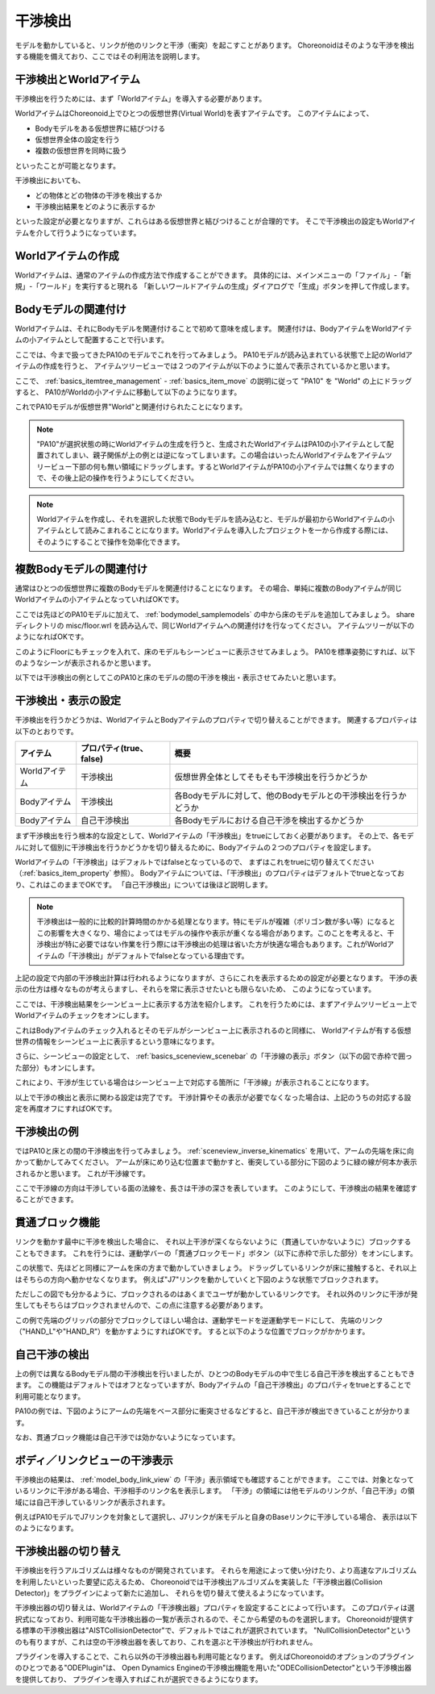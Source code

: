 
干渉検出
========

モデルを動かしていると、リンクが他のリンクと干渉（衝突）を起こすことがあります。
Choreonoidはそのような干渉を検出する機能を備えており、ここではその利用法を説明します。

干渉検出とWorldアイテム
-----------------------

干渉検出を行うためには、まず「Worldアイテム」を導入する必要があります。

WorldアイテムはChoreonoid上でひとつの仮想世界(Virtual World)を表すアイテムです。
このアイテムによって、

* Bodyモデルをある仮想世界に結びつける
* 仮想世界全体の設定を行う
* 複数の仮想世界を同時に扱う

といったことが可能となります。

干渉検出においても、

* どの物体とどの物体の干渉を検出するか
* 干渉検出結果をどのように表示するか

といった設定が必要となりますが、これらはある仮想世界と結びつけることが合理的です。
そこで干渉検出の設定もWorldアイテムを介して行うようになっています。


Worldアイテムの作成
-------------------

Worldアイテムは、通常のアイテムの作成方法で作成することができます。
具体的には、メインメニューの「ファイル」-「新規」-「ワールド」を実行すると現れる
「新しいワールドアイテムの生成」ダイアログで「生成」ボタンを押して作成します。

Bodyモデルの関連付け
--------------------

Worldアイテムは、それにBodyモデルを関連付けることで初めて意味を成します。
関連付けは、BodyアイテムをWorldアイテムの小アイテムとして配置することで行います。

ここでは、今まで扱ってきたPA10のモデルでこれを行ってみましょう。
PA10モデルが読み込まれている状態で上記のWorldアイテムの作成を行うと、
アイテムツリービューでは２つのアイテムが以下のように並んで表示されているかと思います。

.. image:: images/pa10_and_world.png

ここで、 :ref:`basics_itemtree_management` - :ref:`basics_item_move` の説明に従って "PA10" を "World" の上にドラッグすると、
PA10がWorldの小アイテムに移動して以下のようになります。

.. image:: images/pa10_in_world.png

これでPA10モデルが仮想世界"World"と関連付けられたことになります。

.. note:: "PA10"が選択状態の時にWorldアイテムの生成を行うと、生成されたWorldアイテムはPA10の小アイテムとして配置されてしまい、親子関係が上の例とは逆になってしまいます。この場合はいったんWorldアイテムをアイテムツリービュー下部の何も無い領域にドラッグします。するとWorldアイテムがPA10の小アイテムでは無くなりますので、その後上記の操作を行うようにしてください。

.. note:: Worldアイテムを作成し、それを選択した状態でBodyモデルを読み込むと、モデルが最初からWorldアイテムの小アイテムとして読みこまれることになります。Worldアイテムを導入したプロジェクトを一から作成する際には、そのようにすることで操作を効率化できます。


複数Bodyモデルの関連付け
------------------------

通常はひとつの仮想世界に複数のBodyモデルを関連付けることになります。
その場合、単純に複数のBodyアイテムが同じWorldアイテムの小アイテムとなっていればOKです。

ここでは先ほどのPA10モデルに加えて、 :ref:`bodymodel_samplemodels` の中から床のモデルを追加してみましょう。
share ディレクトリの misc/floor.wrl を読み込んで、同じWorldアイテムへの関連付けを行なってください。
アイテムツリーが以下のようになればOKです。

.. image:: images/pa10_floor_in_world.png

このようにFloorにもチェックを入れて、床のモデルもシーンビューに表示させてみましょう。
PA10を標準姿勢にすれば、以下のようなシーンが表示されるかと思います。

.. image:: images/pa10_floor_scene.png

以下では干渉検出の例としてこのPA10と床のモデルの間の干渉を検出・表示させてみたいと思います。


干渉検出・表示の設定
--------------------

干渉検出を行うかどうかは、WorldアイテムとBodyアイテムのプロパティで切り替えることができます。
関連するプロパティは以下のとおりです。

======================= ============================== ======================================
 アイテム                    プロパティ(true、false)          概要
======================= ============================== ======================================
 Worldアイテム               干渉検出                  仮想世界全体としてそもそも干渉検出を行うかどうか
 Bodyアイテム                干渉検出                  各Bodyモデルに対して、他のBodyモデルとの干渉検出を行うかどうか
 Bodyアイテム                自己干渉検出              各Bodyモデルにおける自己干渉を検出するかどうか
======================= ============================== ======================================

まず干渉検出を行う根本的な設定として、Worldアイテムの「干渉検出」をtrueにしておく必要があります。
その上で、各モデルに対して個別に干渉検出を行うかどうかを切り替えるために、Bodyアイテムの２つのプロパティを設定します。

Worldアイテムの「干渉検出」はデフォルトではfalseとなっているので、
まずはこれをtrueに切り替えてください（:ref:`basics_item_property` 参照）。
Bodyアイテムについては、「干渉検出」のプロパティはデフォルトでtrueとなっており、これはこのままでOKです。
「自己干渉検出」については後ほど説明します。

.. note:: 干渉検出は一般的に比較的計算時間のかかる処理となります。特にモデルが複雑（ポリゴン数が多い等）になるとこの影響を大きくなり、場合によってはモデルの操作や表示が重くなる場合があります。このことを考えると、干渉検出が特に必要ではない作業を行う際には干渉検出の処理は省いた方が快適な場合もあります。これがWorldアイテムの「干渉検出」がデフォルトでfalseとなっている理由です。

上記の設定で内部の干渉検出計算は行われるようになりますが、さらにこれを表示するための設定が必要となります。
干渉の表示の仕方は様々なものが考えらますし、それらを常に表示させたいとも限らないため、
このようになっています。

ここでは、干渉検出結果をシーンビュー上に表示する方法を紹介します。
これを行うためには、まずアイテムツリービュー上でWorldアイテムのチェックをオンにします。

.. image:: images/pa10_floor_in_world_checked.png

これはBodyアイテムのチェック入れるとそのモデルがシーンビュー上に表示されるのと同様に、
Worldアイテムが有する仮想世界の情報をシーンビュー上に表示するという意味になります。

さらに、シーンビューの設定として、
:ref:`basics_sceneview_scenebar` の「干渉線の表示」ボタン（以下の図で赤枠で囲った部分）もオンにします。

.. image:: images/collision-toggle.png

これにより、干渉が生じている場合はシーンビュー上で対応する箇所に「干渉線」が表示されることになります。

以上で干渉の検出と表示に関わる設定は完了です。
干渉計算やその表示が必要でなくなった場合は、上記のうちの対応する設定を再度オフにすればOKです。


干渉検出の例
------------

ではPA10と床との間の干渉検出を行ってみましょう。
:ref:`sceneview_inverse_kinematics` を用いて、アームの先端を床に向かって動かしてみてください。
アームが床にめり込む位置まで動かすと、衝突している部分に下図のように緑の線が何本か表示されるかと思います。
これが干渉線です。

.. image:: images/pa10_floor_collision.png

ここで干渉線の方向は干渉している面の法線を、長さは干渉の深さを表しています。
このようにして、干渉検出の結果を確認することができます。

貫通ブロック機能
----------------

リンクを動かす最中に干渉を検出した場合に、
それ以上干渉が深くならないように（貫通していかないように）ブロックすることもできます。
これを行うには、運動学バーの「貫通ブロックモード」ボタン（以下に赤枠で示した部分）をオンにします。

.. image:: images/PenetrationBlockButton.png

この状態で、先ほどと同様にアームを床の方まで動かしていきましょう。
ドラッグしているリンクが床に接触すると、それ以上はそちらの方向へ動かせなくなります。
例えば"J7"リンクを動かしていくと下図のような状態でブロックされます。

.. image:: images/pa10_j7_blocked.png

ただしこの図でも分かるように、ブロックされるのはあくまでユーザが動かしているリンクです。
それ以外のリンクに干渉が発生してもそちらはブロックされませんので、この点に注意する必要があります。

この例で先端のグリッパの部分でブロックしてほしい場合は、運動学モードを逆運動学モードにして、
先端のリンク（"HAND_L"や"HAND_R"）を動かすようにすればOKです。
すると以下のような位置でブロックがかかります。

.. image:: images/pa10_HAND_L_blocked.png


自己干渉の検出
--------------

上の例では異なるBodyモデル間の干渉検出を行いましたが、ひとつのBodyモデルの中で生じる自己干渉を検出することもできます。
この機能はデフォルトではオフとなっていますが、Bodyアイテムの「自己干渉検出」のプロパティをtrueとすることで利用可能となります。

PA10の例では、下図のようにアームの先端をベース部分に衝突させるなどすると、自己干渉が検出できていることが分かります。

.. image:: images/pa10_selfcollision.png

なお、貫通ブロック機能は自己干渉では効かないようになっています。


ボディ／リンクビューの干渉表示
------------------------------

干渉検出の結果は、 :ref:`model_body_link_view` の「干渉」表示領域でも確認することができます。
ここでは、対象となっているリンクに干渉がある場合、干渉相手のリンク名を表示します。
「干渉」の領域には他モデルのリンクが、「自己干渉」の領域には自己干渉しているリンクが表示されます。

例えばPA10モデルでJ7リンクを対象として選択し、J7リンクが床モデルと自身のBaseリンクに干渉している場合、
表示は以下のようになります。

.. image:: images/collision-panel-pa10.png


干渉検出器の切り替え
--------------------------
 
干渉検出を行うアルゴリズムは様々なものが開発されています。
それらを用途によって使い分けたり、より高速なアルゴリズムを利用したいといった要望に応えるため、
Choreonoidでは干渉検出アルゴリズムを実装した「干渉検出器(Collision Detector)」をプラグインによって新たに追加し、
それらを切り替えて使えるようになっています。

干渉検出器の切り替えは、Worldアイテムの「干渉検出器」プロパティを設定することによって行います。
このプロパティは選択式になっており、利用可能な干渉検出器の一覧が表示されるので、そこから希望のものを選択します。
Choreonoidが提供する標準の干渉検出器は"AISTCollisionDetector"で、デフォルトではこれが選択されています。
"NullCollisionDetector"というのも有りますが、これは空の干渉検出器を表しており、これを選ぶと干渉検出が行われません。

プラグインを導入することで、これら以外の干渉検出器も利用可能となります。
例えばChoreonoidのオプションのプラグインのひとつである"ODEPlugin"は、
Open Dynamics Engineの干渉検出機能を用いた"ODECollisionDetector"という干渉検出器を提供しており、
プラグインを導入すればこれが選択できるようになります。

